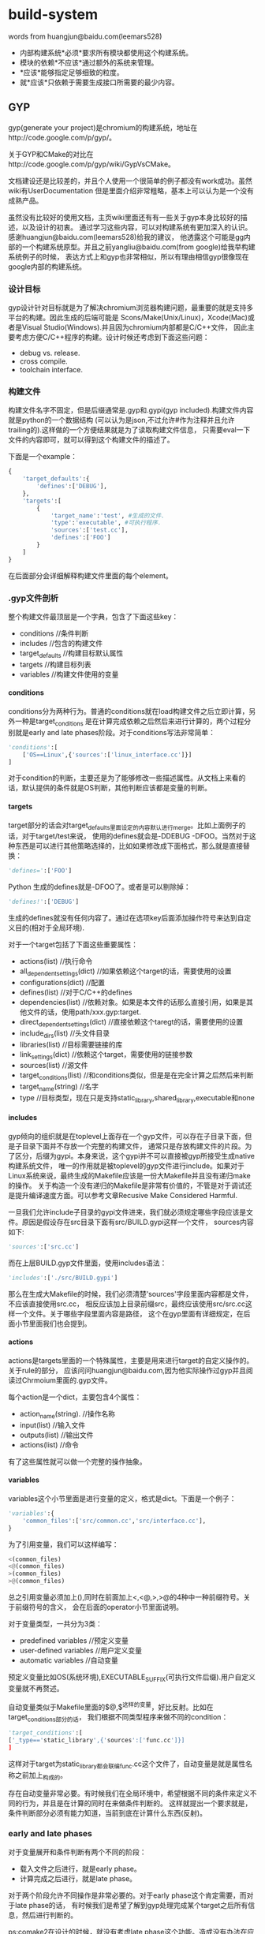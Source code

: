 * build-system
#+OPTIONS: H:4

words from huangjun@baidu.com(leemars528)
   - 内部构建系统*必须*要求所有模块都使用这个构建系统。
   - 模块的依赖*不应该*通过额外的系统来管理。
   - *应该*能够指定足够细致的粒度。
   - 就*应该*只依赖于需要生成接口所需要的最少内容。

** GYP
gyp(generate your project)是chromium的构建系统，地址在http://code.google.com/p/gyp/。

关于GYP和CMake的对比在http://code.google.com/p/gyp/wiki/GypVsCMake。

文档建设还是比较差的，并且个人使用一个很简单的例子都没有work成功。虽然wiki有UserDocumentation
但是里面介绍非常粗略，基本上可以认为是一个没有成熟产品。

虽然没有比较好的使用文档，主页wiki里面还有有一些关于gyp本身比较好的描述，以及设计的初衷。
通过学习这些内容，可以对构建系统有更加深入的认识。感谢huangjun@baidu.com(leemars528)给我的建议，
他透露这个可能是gg内部的一个构建系统原型。并且之前yangliu@baidu.com(from google)给我举构建系统例子的时候，
表达方式上和gyp也非常相似，所以有理由相信gyp很像现在google内部的构建系统。

*** 设计目标
gyp设计针对目标就是为了解决chromium浏览器构建问题，最重要的就是支持多平台的构建。因此生成的后端可能是
Scons/Make(Unix/Linux)，Xcode(Mac)或者是Visual Studio(Windows).并且因为chromium内部都是C/C++文件，
因此主要考虑方便C/C++程序的构建。设计时候还考虑到下面这些问题：
   - debug vs. release.
   - cross compile.
   - toolchain interface.

*** 构建文件
构建文件名字不固定，但是后缀通常是.gyp和.gypi(gyp included).构建文件内容就是python的一个数据结构
(可以认为是json,不过允许#作为注释并且允许trailing的).这样做的一个方便结果就是为了读取构建文件信息，
只需要eval一下文件的内容即可，就可以得到这个构建文件的描述了。

下面是一个example：
#+BEGIN_SRC Python
{
    'target_defaults':{
        'defines':['DEBUG'],
    },
    'targets':[
        {
            'target_name':'test', #生成的文件.
            'type':'executable', #可执行程序.
            'sources':['test.cc'],
            'defines':['FOO']
        }
    ]
}
#+END_SRC
在后面部分会详细解释构建文件里面的每个element。

*** .gyp文件剖析
整个构建文件最顶层是一个字典，包含了下面这些key：
   - conditions //条件判断
   - includes //包含的构建文件
   - target_defaults //构建目标默认属性
   - targets //构建目标列表
   - variables //构建文件使用的变量

**** conditions
conditions分为两种行为。普通的conditions就在load构建文件之后立即计算，另外一种是target_conditions
是在计算完成依赖之后然后来进行计算的，两个过程分别就是early and late phases阶段。对于conditions写法非常简单：
#+BEGIN_SRC Python
'conditions':[
    ['OS==Linux',{'sources':['linux_interface.cc']}]
]
#+END_SRC
对于condition的判断，主要还是为了能够修改一些描述属性。从文档上来看的话，默认提供的条件就是OS判断，其他判断应该都是变量的判断。

**** targets
target部分的话会对target_defaults里面设定的内容默认进行merge。比如上面例子的话，对于target/test来说，
使用的defines就会是-DDEBUG -DFOO。当然对于这种东西是可以进行其他策略选择的，比如如果修改成下面格式，那么就是直接替换：
#+BEGIN_SRC Python
'defines=':['FOO']
#+END_SRC Python
生成的defines就是-DFOO了。或者是可以剔除掉：
#+BEGIN_SRC Python
'defines!':['DEBUG']
#+END_SRC
生成的defines就没有任何内容了。通过在选项key后面添加操作符号来达到自定义目的(相对于全局环境).

对于一个target包括了下面这些重要属性：
   - actions(list) //执行命令
   - all_dependent_settings(dict) //如果依赖这个target的话，需要使用的设置
   - configurations(dict) //配置
   - defines(list) //对于C/C++的defines
   - dependencies(list) //依赖对象。如果是本文件的话那么直接引用，如果是其他文件的话，使用path/xxx.gyp:target.
   - direct_dependent_settings(dict) //直接依赖这个taregt的话，需要使用的设置
   - include_dirs(list) //头文件目录
   - libraries(list) //目标需要链接的库
   - link_settings(dict) //依赖这个target，需要使用的链接参数
   - sources(list) //源文件
   - target_conditions(list) //和conditions类似，但是是在完全计算之后然后来判断
   - target_name(string) //名字
   - type //目标类型，现在只是支持static_library,shared_library,executable和none

**** includes
gyp倾向的组织就是在toplevel上面存在一个gyp文件，可以存在子目录下面，但是子目录下面并不存放一个完整的构建文件，
通常只是存放构建文件的片段。为了区分，后缀为gypi。本身来说，这个gypi并不可以直接被gyp所接受生成native构建系统文件，
唯一的作用就是被toplevel的gyp文件进行include。如果对于Linux系统来说，最终生成的Makefile应该是一份大Makefile并且没有递归make的操作。
关于构造一个没有递归的Makefile是非常有价值的，不管是对于调试还是提升编译速度方面。可以参考文章Recusive Make Considered Harmful.

一旦我们允许include子目录的gypi文件进来，我们就必须规定哪些字段应该是文件。原因是假设存在src目录下面有src/BUILD.gypi这样一个文件，
sources内容如下:
#+BEGIN_SRC Python
'sources':['src.cc']
#+END_SRC
而在上层BUILD.gyp文件里面，使用includes语法：
#+BEGIN_SRC Python
'includes':['./src/BUILD.gypi']
#+END_SRC
那么在生成大Makefile的时候，我们必须清楚'sources'字段里面内容都是文件，不应该直接使用src.cc，
相反应该加上目录前缀src，最终应该使用src/src.cc这样一个文件。关于哪些字段里面内容是路径，
这个在gyp里面有详细规定，在后面小节里面我们也会提到。

**** actions
actions是targets里面的一个特殊属性，主要是用来进行target的自定义操作的。关于rule的部分，
应该问问huangjun@baidu.com,因为他实际操作过gyp并且阅读过Chrmoium里面的.gyp文件。

每个action是一个dict，主要包含4个属性：
   - action_name(string). //操作名称
   - input(list) //输入文件
   - outputs(list) //输出文件
   - actions(list) //命令
有了这些属性就可以做一个完整的操作抽象。

**** variables
variables这个小节里面是进行变量的定义，格式是dict。下面是一个例子：
#+BEGIN_SRC Python
'variables':{
    'common_files':['src/common.cc','src/interface.cc'],
}
#+END_SRC
为了引用变量，我们可以这样编写：
#+BEGIN_SRC Python
<(common_files)
<@(common_files)
>(common_files)
>@(common_files)
#+END_SRC
总之引用变量必须加上(),同时在前面加上<,<@,>,>@的4种中一种前缀符号。关于前缀符号的含义，
会在后面的operator小节里面说明。

对于变量类型，一共分为3类：
   - predefined variables //预定义变量
   - user-defined variables //用户定义变量
   - automatic variables //自动变量
预定义变量比如OS(系统环境),EXECUTABLE_SUFFIX(可执行文件后缀).用户自定义变量就不再赘述。

自动变量类似于Makefile里面的$@,$^这样的变量，好比反射。比如在target_conditions部分的话，
我们根据不同类型程序来做不同的condition：
#+BEGIN_SRC Python
'target_conditions':[
['_type=='static_library',{'sources':['func.cc']}]
]
#+END_SRC
这样对于target为static_library都会联编func.cc这个文件了，自动变量是就是属性名称之前加上_构成的。

存在自动变量非常必要。有时候我们在全局环境中，希望根据不同的条件来定义不同的行为，并且是在计算的同时在来做条件判断的。
这样就提出一个要求就是，条件判断部分必须有能力知道，当前到底在计算什么东西(反射)。

*** early and late phases
对于变量展开和条件判断有两个不同的阶段：
   - 载入文件之后进行，就是early phase。
   - 计算完成之后进行，就是late phase。
对于两个阶段允许不同操作是非常必要的。对于early phase这个肯定需要，而对于late phase的话，
有时候我们是希望了解到gyp处理完成某个target之后所有信息，然后进行判断的。

ps:comake2在设计的时候，就没有考虑late phase这个功能。造成没有办法在应用层添加延迟计算这样一个特性。
最终只能够是修改comake2代码来完成需求。

*** operator
关于每个操作符号的含义：
   - x= //字段内容进行覆盖
   - x? //如果字段没有定义，那么就进行覆盖
   - x+ //字段内容进行merge
   - <(x) //early phase计算变量x，并且以string类型返回结果
   - >(x) //late phase计算变量x，并且以string类型返回结果
   - <@(x) //early phase计算变量x，并且以list类型返回结果
   - >@(x) //late phase计算变量x，并且以list类型返回结果
   - x! //从已有的x字段中排除部分
   - x/ //操作允许使用include/exclude，内容是一个正则表达式来进行包含和排除列表里面内容
   - <!(x) //认为x是一个shell command，得到执行结果作为string类型返回
   - <!@(x) //认为x是一个shell command，得到执行结果作为list类型返回

*** 路径内容属性
在includes这个小节提到了，gyp规定了某些属性的内容必须为路径。这些属性是：
   - files.
   - include_dirs.
   - inputs.
   - libraries.
   - outputs.
   - sources.
但是gyp对于里面的内容也做了一些特殊处理。对于内容来说，如果以下面这些字符开头：
   - / //绝对路径
   - $ //变量
   - - //链接参数比如-lm
   - <,>,! //operator
   - 其他作为相对路径

*** 总结
gyp文档缺乏导致在分析这个系统的时候，也没有完全使用只是通过阅读文档来完成的，没有一个可以run的Makefile。
同时Makefile也想当难读(尽管如此，还是稍微看了一下生成的Makefile).最好可以结合chromium源代码来看看gyp是如何使用的(时间有限,我没有做).

gyp虽然是构建系统，并且通常来说构建文件倾向于使用描述性语言来完成，但是类json风格的描述性语言很容易形成过深的嵌套不利于阅读。
可以考虑使用其他方式描述性语言来完成。如果可以的话，结合过程语言也未尝不可。

在运行时上gyp区分early和late phase两个阶段，同时允许通过target_defaults这样一个section来设定全局属性。
通过automatic variables这样的机制提供了反射功能，并且允许自定义操作，并且允许从外部shell中读取内容。
此外gyp允许提供跨模块之间的依赖管理(一个模块有如何这个模块被依赖的话，那么依赖这个模块的模块应该使用哪些属性).
这些都是一个强大构建系统所必须的。

从gyp层面就考虑了如何避免调用recursive make，通过规定某些属性内容只允许为路径名称并且允许include其他目录的.gpyi文件，
理论上可以生成不需要recurisve make的Makefile。同时在生成Makefile上面考虑了cross compile,out-of-source build问题。

** Scons
地址在http://www.scons.org/。

总体来说算是一个比较成熟的产品，也发布过相当多的版本经过很长时间的演化。
这里是一些已经使用scons的项目列表http://www.scons.org/wiki/SconsProjects。
可以看到比较有名的两个就是MongnoDB和v8。

*** Make缺陷
SCons对于Make缺陷也有一个总结，链接是http://scons.org/wiki/FromMakeToScons。
这里稍微总结一下，在设计Make代替品BuildSystem时候需要考虑到：
   - make的命令是不可移植的，也就是说，对于*nix和win32必须单独编写不同的make命令。
   - make对于递归目录处理会牺牲速度。同时从目录角度来说，可能会发生重复检查的情况。
   - make语法十分ugly。
   - make使用环境变量，这样造成很多问题不可复现。
   - make对于一些检查过于简单，造成很多时候你必须make clean然后重新make。
   - make缺乏自动分析编译依赖。
   - make难以调试，主要是在规则冲突方面。
客观地说除了3之外，其他都是非常严重的问题。对于3的话，要看你使用Makefile到什么程度了。
除了这些之外，如果按照Ninja的说法来说，Makefile还有一个速度过慢的缺点。

*** 构建文件
scons的构建文件名称是统一的都称为SConstruct。当然为了方便目录的组织，也允许在各个目录下面存放SConscript，
然后最上面SConstruct收集这些SConscript组织成为一个大的构建文件。

和gyp所不同的是，scons并没有生成一个所在平台的构建系统文件(linux->Makefile)，而是直接解释SConstruct来进行构建。
避开native build system文件的生成在一定程度上可以简化工作量，但是自己需要来完成整个构建活动。
同时速度可能会打一些折扣(比如现在google推出的ninja的构建系统构建系统很好，而scons就不能有效利用这个工具,而gyp只需要稍加改动就支持).
个人观点来看的话，生成native build system文件可能是一个更好的选择。

下面是一个简单例子
#+BEGIN_SRC Python
Program('main.cc')
#+END_SRC
然后使用方式是
#+BEGIN_EXAMPLE
[zhangyan@tc-cm-et18.tc.baidu.com test-scons]$ scons
scons: Reading SConscript files ...
scons: done reading SConscript files.
scons: Building targets ...
g++ -o main.o -c main.cc
g++ -o main main.o
scons: done building targets.
#+END_EXAMPLE

使用scons默认用来构建里面所有的内容。当然也可以使用scons <target>来构建某个或者是某些target。
scons -c相当于make clean,scons -Q的话可以安静地构建，只是打印出真正执行的命令。

如果是需要编译多个文件的话,可以使用python的列表格式。同时这些scons内置函数也是支持python的keyword argument这样的形式的：
#+BEGIN_SRC Python
Program(target='hello',source=['main.cc','hello.cc'])
#+END_SRC
然后我们执行
#+BEGIN_EXAMPLE
scons: Reading SConscript files ...
scons: done reading SConscript files.
scons: Building targets ...
g++ -o main.o -c main.cc
g++ -o hello.o -c hello.cc
g++ -o hello main.o hello.o
scons: done building targets.
#+END_EXAMPLE

我们可以看到，在这个SConstruct这个Python Script里面Program等东西都实现成为了scons的内置函数，
然后在表达上文件列表就是使用python列表形式。这样在一定层面上这就让用户接触到了[]这样的格式，
用户可能就会意识到当前可能是一个脚本，而不是以一种透明方式展现出来。不过通常来说,这样问题并不是很大，
用户也能够忍受列表以及keyword argument这样的东西，同时对于高级用户(熟悉python)的人也感到比较亲切。

同时我们必须注意到，scons在构建目录下面存放了一个.sconsign.dblite这样一个文件。这个文件应该是
使用sqlite这样关系数据库的。因为scons很多特性需要依赖存储数据，比如cache隐式依赖，记录文件的md5等等信息，
单独使用一个辅助文件存放信息是一个不错的选择。

*** SConstruct文件剖析
**** Builder
SConstruct主要支持的开发语言有C/C++以及Java。对于Java有专门的Builder，这里我们不谈.对于C/C++的Buidler有下面这几种：
   - Program //可执行程序
   - StaticLibrary //静态库
   - SharedLibrary //动态库
   - Object //目标文件
当然为了完备，还提供了一个万能的Buidler就是Command。对于Command来说的话，使用方式如下：
#+BEGIN_SRC Python
Command('hello',['main.cc','hello.cc'],'g++ -o $TARGET $SOURCES')
#+END_SRC
撇开具体使用方法我们不说，对于自定义命令来说，我们最主要关心三个方面：
   - target
   - dependencies
   - commands
在Command这个Builder很完整。同时为了方便还允许用户使用automatic variables，比如$TARGET和$SOURCES这两个变量，
类似于Makefile里面的$@和$^。关于Command讨论就到这里，接下来看看上面三个主要的Builder。

***** 编译参数和自动分析编译依赖
默认情况下面如果这样写的话，那么是不能够制定任何编译参数的：
#+BEGIN_SRC Python
Program('main.cc')
#+END_SRC
要不使用下一节方法一样构建一个环境，要不就需要显示地构造Object对象：
#+BEGIN_SRC Python
obj=Object('main.cc',CCFLAGS='-DDEBUG')
Program('main',obj)
#+END_SRC

默认情况下面是不会自动分析编译依赖的，也就是说,如果main.h头文件发生变化的话，是不会发生重新构建的。
为了强制能够自动分析编译依赖，需要显示写明CPPPATH，就是include path：
#+BEGIN_SRC Python
obj=Object('main.cc',CCFLAGS='-DDEBUG',CPPPATH=['.'])
Program('main',obj)
Decider('make')
#+END_SRC
Decider的意义是说按照时间戳更新的方式来检查，这个在检查依赖这节会提到。在做法上，个人猜测scons
也是使用g++ -MM -MG这样的方式来分析编译依赖。通常来说耗时会比较长。因为scons允许在调用参数中缓存上次编译依赖，
强制刷新编译依赖等，这样可以在耗时和功能上达到一个比较好的折衷。

***** 源文件使用不同参数编译
假设对于
#+BEGIN_SRC Python
env1=Environment(CCFLAGS='-DDEBUG')
env1.Program(target='debug_main',source=['main.cc'],)
env2=Environment()
env2.Program(target='release_main',source=['main.cc'])
#+END_SRC
关于Environment会在后面讲到，因为scons对于main.cc直接生成main.o这样文件，如果main.cc使用不同参数来进行编译的话如上，
那么就可能出错。scons可以检测到对于同一个target使用不同参数编译，那么在执行时：
#+BEGIN_EXAMPLE
[zhangyan@tc-cm-et18.tc.baidu.com test-scons]$ scons
scons: Reading SConscript files ...

scons: *** Two environments with different actions were specified for the same target: main.o
File "/home/zhangyan/test-scons/SConstruct", line 4, in <module>
#+END_EXAMPLE
为了解决这个问题，可以使用Object这样的Builder来指定产生不同的文件名：
#+BEGIN_SRC Python
env1=Environment(CCFLAGS='-DDEBUG')
obj1=env1.Object(target='debug_main',source=['main.cc'])
env1.Program(obj1)
env2=Environment()
obj2=env2.Object(target='release_main',source=['main.cc'])
env2.Program(obj2)
#+END_SRC
执行之后
#+BEGIN_EXAMPLE
[zhangyan@tc-cm-et18.tc.baidu.com test-scons]$ scons
scons: Reading SConscript files ...
scons: done reading SConscript files.
scons: Building targets ...
g++ -o debug_main.o -c -DDEBUG main.cc
g++ -o debug_main debug_main.o
g++ -o release_main.o -c main.cc
g++ -o release_main release_main.o
scons: done building targets.
#+END_EXAMPLE

***** 库链接
可执行程序需要进行库链接，使用方式也是非常简单。Program这个Builder下面提供LIBPATH和LIBS这两个keyword arguments，
可以用来指定所需要链接的库。

这样来写链接库首先是比较符合用户习惯的，但是这样会造成一个问题，这个在comake2中出现过，也是导致comake2并不提倡这个做法的原因，
那就是这样写的话不好构建依赖。假设下面两种写法：
#+BEGIN_SRC Python
Program('main.cc',LIBS='./lib/libcm.a')
Program('main.cc',LIBS='cm',LIBPATH=['./lib'])
#+END_SRC
很明显第1中方式不仅仅写了所链接的库，scons本身还可以从中知道依赖什么文件，而comake2的做法就是希望用户显式依赖某个库。

但是在scons中绕过了这个问题，是因为scons还有两个函数用来显示声明依赖的。对于显示声明依赖，个人看法是这个东西必须做为一个可选项，
对于小型程序显然用户希望构建系统自己生成依赖，而对于大型程序，显示声明依赖可以减少分析时间提高构建效率。

**** Dependencies
对于scons，除了在Builder里面提到的implicit dependencies这种隐式依赖，其他的依赖都必须显示说明的，或者是从指定的文件中进行分析。

***** 分析依赖
关于依赖共有两种类型，一种是普通的依赖就是A->B，另外一种是顺序依赖。顺序依赖的意思是说，其实A->B并不是真正构建A依赖于构建B。
只不过我们希望在构建顺序上，B在A构建之前。如果B发生变化，A不一定发生构建。这两种依赖分别对应于scons里面的Depends和Requires函数，
当然这个在Makefile里面也有方法表现出来。scons还提供一个函数ParseDepends可以分析g++ -MM -MG产生的.d文件，然后来判断依赖。

***** 判断依赖变化
判断依赖变化上，scons允许自己定义函数来判断文件是否发生变化。内置判断函数有下面几种：
   - Decider('make') //依赖对象修改时间是否比target修改时间大
   - Decider('timestamp-match') //依赖对象修改时间相对上次来说没有改变
   - Decider('MD5') //依赖对象内容的md5没有发生改变
   - 或者是以上这些判断方式的组合
同样依赖变化还包括构建方式的参数变化，这点是值得学习的。实现起来也不是很难，可以在数据库中记录前一个构建某个
target的输入文件以及构建参数，如果构建参数发生变化的话，那么重新构建并且在数据库中进行记录。

**** Environment
对于scons来说存在这么几个环境：
   - External Environment //外部环境，可以通过import os获得
   - Construction Environment //创建环境，我们可以在SConstruct里面填写
   - Execution Environment //执行环境，scons在执行执行时所拥有的
和make有点不同的是，scons有意不将External Environment导入到Construction Environment里面来。
理由简单也非常合理，那就是如果一旦将环境变量也纳入scons的逻辑的话，那么构建过程是不可重复的。
可就是说，在某个人机器上搞得定但是另外一个机器上搞不定仅仅是因为环境变量不同。

默认情况下面scons有一个默认的环境DefaultEnvironment()可以获得。然后我们可以在一个环境下面定义Builder等内容。
同时scons针对环境这个对象有相当多的操作，比如Clone,Repliace,Merge等。

**** Hierarchical Builds
层级目录之间的构建，在一开始也说过了，是通过导入其他目录下面的SConscript这样的文件来完成的，
最终也是在top-level directory上面发生构建。和gyp一样，SConscript也需要处理这样的问题，
就是定义哪些元素是file和directory,然后在解释的时候必须加上目录前缀。

此外，相对于gyp,scons还引入了变量的export和import机制。某个SConscript可以export一部分变量出来，
然后另一个SConscript文件可以import这个变量进去。实现方式也非常简单，就是scons假设存在一个全局的变量池
(variable pool),组织形式是一个字典。然后export就是写入这个字典，而import就是从这个字典导入内容。
跨文件之间的变量共享是非常必要的，这个在comake2里面共享编译依赖(已经做到),并且还有很强烈的需求就是共享编译参数(这点没有做到).

*** 其他问题
scons提供了install方法，允许把某个文件安装到某个目录下面去，以相同或者是不同的名字安装。

scons提供了平台无关的文件操作函数，比如copy,delete,rename,mkdir,touch等。这些函数做成为一个延迟函数对象.
有一个Execute函数可以接受这些对象立即执行。其实关于这文件操作函数，个人认为可能完全没有必要，平台无关是非常好的概念，
但是对于文件系统实在是难于抽象出来。其他不说，首先考虑文件系统的名称就够费神半天，个人觉得把大部分细节屏蔽掉就ok。
对于需要平台相关操作,那就平台相关命令吧，scons对于命令操作也包装成了一个对象，这样可以延迟执行。

scons支持out-of-source的编译方式，实现方式是通过copy源代码到另外一个地方然后进行编译，关于这么做的原因在下面地址也说了。
个人感觉，可能out-of-source的编译也不一定需要使用这种方式来完成(Android Build System就是out-of-source编译的,但是没有copy source).
http://www.scons.org/doc/2.1.0.alpha.20101125/HTML/scons-user/c3348.html

scons支持configure这样的功能，包括：
   - 检查头文件是否存在
   - 检查库是否存在
   - 检查typedef
   - 检查函数是否存在
当然这只是配置中一部分。阅读了MongnoDB的SConstruct这个文件，发现其实还有相当多的检测是需要自己来完成的，
同时可能不希望按照scons内置的configure规则来进行检查。对于configure这样一个东西是非常需要，但是相当难做。
GNU Autoconf个人感觉来说相对更加成熟一些，如果一定要做configure这样功能的话，可以首先参考一下GNU Autoconf.

scons还支持cache编译产出物这样的功能，不过个人还是觉得没有必要这么做，因为这样在scons内部实现了一个cache系统，
不仅仅加重了工作量，而且并没有做好，因为相对ccache来说，scons提供过于简单了。至于cache效率的话，是另外一个问题。
关于cache系统确实完全独立实现并且通用。

*** 总结
scons是一个文档相对来说比较完整，已经被一些大型项目所使用的，比较成熟和完善的产品。

scons本身使用Python Script来做描述文件，相对于gyp来说可读性会更好，表达功能上相对于gyp也更加强大，
但是容易造成一个问题就是速度会过慢，尤其对于scons这种执行方式。因为scons每次都是读取SConstruct/SConscript文件，
而不像gyp一样一次就生成Makefile，大部分时候是不需要变动Makefile，只是需要make的。

scons对于编译依赖来说，提供了隐式分析和显示说明两种方式来描述依赖，然后针对隐式分析编译依赖也做了一些有效的优化。
comake2在这点上也是提供了隐式分析和显示分析，但是却没有做一些优化，这样就造成每次生成Makefile时间过长。
如果是大型项目，耗时会非常长，在这些情况下面显示编写依赖可能会更好。对于依赖变化检测，也是提供了很多种方法。
并且如果构建参数发生变化，也是认为依赖发生变化，重新构建的。

scons对于构建系统构建方式，和gyp一样认为构建必须从top-level开始进行。
和gyp一样，允许每个子目录下面存放SConscript描述文件，然后在上层最终收集上来。

scons提供了环境这个概念，这点对于构建不同参数的版本作用非常大。并且scons对于环境这个概念引入也非常自然，
直接env.Program(..)和没有使用环境的Program(..)在编写内容上相差无几，同时也提供了很多关于环境的操作，并且提供一个默认环境。

和其他构建系统一样，scons还提供了平台无关文件操作，install方法，out-of-source编译，configure，以及编译产物的cache，
不过个人看来其实每个部分要不就做得相当粗糙(out-of-source编译,configure)，要不就是鸡肋(文件操作，编译产物cache，install)，
当然也可能是因为自己对于scons了解不够深入引起的。

** Ninja
地址在https://github.com/martine/ninja/blob/master/manual.asciidoc。

ninja是也是为了加速Chromium的编译(gyp也是，不过gyp提供的是一个前端，而ninja是实际描述文件。
现在已经有一个patch for gyp来生成ninja文件了)。定位非常清晰，就是达到更快的构建速度。对比的对象是没有任何递归的Makefile。
作者给出了一个实测数据,30000个文件，make使用10seconds才开始进行构建，ninja只用了1s中就开始进行构建了。

ninja的设计是对于make的缺陷的考虑，认为make有下面几点造成编译速度过慢：
   - 隐式规则，make包含很多默认推导规则。
   - 变量计算，比如编译参数应该如何计算出来。
   - 依赖对象计算。
ninja认为描述文件应该是这样的：
   - 依赖必须显式写明(为了方便可以产生依赖描述文件)
   - 没有任何变量计算
   - 没有默认规则，没有任何默认值
针对这点所以基本上可以认为ninja就是make的最最精简版。

但是ninja相对于make增加了下面这些功能，可以看到都非常有用，并且这些在上层是不能够完成的，只有在这层做：
   - 如果构建命令发生变化，那么这个构建也会重新执行。
   - 所依赖的目录在构建之前都已经创建了，因为如果不是这样的话，我们执行命令之前都要去生成目录。
   - 每条构建规则，除了执行命令之外，还允许有一个描述，真正执行打印这个描述而不是实际执行命令。
   - 每条规则的输出都是buffered的，也就是说并行编译，输出内容不会被搅和在一起。

ninja也支持order dependencies，还有一系列辅助工具比如查询某个target的依赖以及构建规则，打印出整个构建图等功能。
关于ninja文档里面没有提到如何判断依赖变化，但是如果目的是提高速度的话选用方式应该还是时间戳(学习scons之后,考虑一下时间戳的匹配可能会更快)。

** ABS
ABS(Android Build System).关于这个BuildSystem的文档可以在android的源代码的build/core/build-system.html里面找到。
ABS是虽然是使用make的，但是做了相当多的规范。首先看看ABS所规定的原则和策略有哪些：
   - 支持多平台目标
   - 使用non-recursive make
   - 支持环境和配置的设置
   - out-of-source的编译方式
   - 依赖能够自动分析出来
   - 隐藏执行命令输出
   - 允许使用GLOB语法来包含文件
   - 允许在一个directory里面编译多个targets
   - 允许每个目录有各自描述文件
希望以后支持下面这些特性：
   - 对于不同的平台可以同时编译
   - 如果头文件删除,那么依赖可以检测到
   - 能够自动进行所有平台构建

之前做过关于ABS的编译优化，稍微看过一下ABS是如何组织的。大致组织方式是在：
   - 在top-level包含Makefile。内容很简单，就是include build/core/main.mk。
   - 在build/core/main.mk里面include了每个目录下面的.mk文件。
   - 然后在build/core下面系统一系列的辅助.mk文件，比如executable.mk(编译可执行程序)，均被包含到main.mk里面。
   - 对于在每个子目录下面的Android.mk文件里面，只需要负责设置一些变量。
   - 然后在make时候，子目录变量收集起来，配合辅助.mk文件，生成一系列规则。
   - 然后进行构建。

** CMake
下面是CMake的有用链接：
   - CMake主页，http://www.cmake.org/
   - 为什么KDE会从SCons切换到CMak，.http://lwn.net/Articles/188693/
   - 台湾人写的CMake overview.ppt风格不错，http://wenku.baidu.com/view/e27778db6f1aff00bed51e60.html
   - CMake-behind scenes of code development，http://wenku.baidu.com/view/c1dbc3eb998fcc22bcd10dff.html
   - cmake --help-html cmake-help.html，可以查看CMake的内置HTML帮助页，难读但是更像是一个Specification。

cmake的全称是cross-platform makefile generator，但是猜想后来后端很多但是名字保留下来了。
现在的定位应该是cross-platform build system generator，通过读取源代码目录下面的CMakeLists.txt文件，
然后进行configure同时生成native build system所需要的构建文件。在Unix下面主要生成：
   - unix makefile.
   - code blocks - unix makefile.
   - eclipse cdt4 - unix makefile.
   - kdevelop3 - unix makefile.

cmake相对于其他构建工具优越的几点有：
   - C/C++的头文件自动分析
   - 生成Makefile进行make时候比较漂亮，能够显示编译进度
   - 生成Makefile的target比较丰富
   - cmake可以配合其他工具进行无缝集成，比如CTest/CDash
   - KDE/OepnCV已经使用了CMake，对于质量比较有保证

*** 构建文件
编写一个简单的CMakeLists.txt非常简单：
#+BEGIN_EXAMPLE
project(main)
add_executable(main main.cc)
#+END_EXAMPLE

然后进行configure并且同时生成Makefile：
#+BEGIN_EXAMPLE
[zhangyan@tc-cm-et18.tc.baidu.com test-cmake]$ cmake .
-- The C compiler identification is GNU
-- The CXX compiler identification is GNU
-- Check for working C compiler: /home/zhangyan/utils/bin/gcc
-- Check for working C compiler: /home/zhangyan/utils/bin/gcc -- works
-- Detecting C compiler ABI info
-- Detecting C compiler ABI info - done
-- Check for working CXX compiler: /usr/bin/c++
-- Check for working CXX compiler: /usr/bin/c++ -- works
-- Detecting CXX compiler ABI info
-- Detecting CXX compiler ABI info - done
-- Configuring done
-- Generating done
-- Build files have been written to: /home/zhangyan/test-cmake
#+END_EXAMPLE
输入参数指定source位置，这样来进行out-of-source的构建。cmake在第一次分析CMakeLists.txt的时候，
会对环境进行分析然后将一系列得到的环境内容保存在CMakeCache.txt文件里面，得到一系列的变量，相当于配置的选项。
然后外部允许通过自己指定来改写这些默认得到的环境，但是这个环境依然不能够被source所使用，比较好地可以被程序使用的方式，
就是像GNU Build System一样生成的config.h。关于如何生成config.h，会在特定的节里面提到。

#+BEGIN_EXAMPLE
[zhangyan@tc-cm-et18.tc.baidu.com test-cmake]$ make
[100%] Building CXX object CMakeFiles/main.dir/main.cc.o
Linking CXX executable main
[100%] Built target main
#+END_EXAMPLE

cmake本身也提供了类似于gyp的功能,将编译依赖输出graphviz的图,方便查看.

*** CMakeLists.txt解析
cmake里面提供的描述语言，内置了函数，宏，条件判断，流程控制，同时还有变量(不清楚是否有嵌套作用域)，
还有一些简单的数据结构比如整数字符串以及列表，相当的完整。

关于CMake有相当多的语法和属性，这里就不一一讲解，只是谈谈相对于其他构件系统比较独特的地方。

add_custom_command允许用户进行自定义的命，通过指定output,input,command，同时允许指定这些命令在：
   - dependencies构建之前执行
   - dependencies构建之后，但是target构建之前执行
   - target构建之后执行

add_test允许全局环境增加test用例，允许自己使用test的启动命令。

build_command能够获得某个target的构建命令。

file定义了一系列文件操作方法，为多平台的文件操作提供了抽象。

find提供了一系列查找文件，库，package，program的方法，简化配置的生成。
对于find_package内置很多检测库的方法，并且有大量的内置变量可以被使用。

set_property/get_property设置和获取属性。

include包含另外一个文件进来，语义和Make的include是一样的。而add_subdirectory添加一个子目录，对应的Makefile就是"make -C ..."。
从效果上说，cmake并没有提供类似于gyp和scons的import功能来方便进行项目的整体构建，还是将一个个目录单独进行构建。

*** 变量和属性
变量和属性其实是一个概念，我们使用$<...>来进行变量引用，而使用set来设置变量。对于里面的内容，语法如下：
#+BEGIN_EXAMPLE
OPTION:target
#+END_EXAMPLE
引用target下面的某个OPTION。这些就可以针对每个target来进行一些参数定制了。比如：
#+BEGIN_EXAMPLE
SET(cppflags:libecho.a,"-DDEBUG -W -Wall")
#+END_EXAMPLE

*** 注释
注释也作为属性存在于target或者是全局环境中.对于target的注释来说，在进行build的时候，cmake能够让注释在执行命令之前就显示出来。
这样一方面可以利于开发者来进行调试，同时产生的输出信息对于用户也更加友好。

*** 编译类型
cmake的编译类型一共分为4类，可以简化编译选项的设置：
   - Debug //调试版本
   - Release //发布版本
   - RelWithDebInfo //发布版本但是带上调试信息
   - MinSizeRel //发布版本但是简化二进制大小
可以通过-DCMAKE_BUULD_TYPE=...在命令行里面指定.使用一个编译类型会配置上一系列的编译选项，用户可以在内部继续修改这些选项。

写到这里，关于选项这种东西，有一些想法。在设计选项方面，我们必须考虑下面这几个功能：
   - 选项必须进行分配，然后可以进行批量开启。
   - 允许用户在描述文件中覆盖和增加选项。
   - 允许用户在命令行也指定这些选项。
这样在易用，功能方面能够达到比较好的折衷。

*** 生成config.h
cmake生成config.h的方法也是套用模板的方式。里面提供了一个函数，可以将类似于：
#+BEGIN_SRC Python
#define JPEG_FOUND %{jpeg_found_value}d
#+END_SRC
然后在cmake运行时环境里面存在jpeg_found_value这样变量进行替换，然后生成config.h。
非常不错的idea(猜想GNU Build System应该也是这样完成的).

*** Makefile
生成的Makefile，包含下面这样几个大的target：
   - make //默认构建
   - make <target> //构建某个target
   - make clean //删除中间构建结果
   - make depend //重新计算依赖
   - make <source>.ii / <source>.s // <source>.o //生成中间文件
cmake能够自动分析C/C++的编译依赖。同时如果CMakeLists.txt发生变化的话，那么也会重新生成Makefile。
因为时间有限，对于生成的Makefile也没有仔细分析。

*** 总结
是一个相当成熟的项目，并且有一系列的外围和cmake形成一个整体，内置了相当多的辅助函数来帮助使用其他开源的库，
所以在设计和实用性上可以看得出来是相当严肃的。

因为语法是自己定义的语言，所以学习起来有一定的成本。在描述能力上来说还是不错的，
但是缺乏一些高级的数据结构比如字典可能会造成某些情况下面使用比较麻烦。

同时cmake还提供一系列检测环境的能力，然后通过生成config.h来进行source file configuration。

最后生成的Makefile在构建时候，用户友好方面不错。并且在CMakeLists.txt变化以及源文件依赖的.h文件变化的话，
cmake会重新生成Makefile并且进行编译的。不过因为时间有限也没有对Makefile进行仔细的分析。

** Others
关于BuildSystem一些有用的链接，在这里给出：

   - Build Management Entry
http://www.dmoz.org/Computers/Software/Build_Management/
这个是关于一个构建管理项目的入口，里面有很多解决构建项目遇到问题的工具和方案。

   - Make Alternatives
http://freshmeat.net/articles/make-alternatives
Make的代替品。

   - A.A.P
http://www.a-a-p.org/tools_build.html
这是VIM作者编写的一个构建系统框架，是一个可以扩展的系统。

   - Boost.Build
http://www.boost.org/doc/tools/build/index.html
http://www.boost.org/boost-build2/index.html
Boost使用的BuildSystem，也是旨在解决C++跨平台构建问题。

   - Makeit
http://www.dscpl.com.au/projects/makeit/
时间限制，没有仔细研究。

   - Waf
http://code.google.com/p/waf/
基本上可以认为是和SCons的一个sibling，似乎SCons和Waf都是从某个项目分支出来的。
语法上都采用了Python Script解决方案，但是Waf看上去似乎没有SCons简单。

   - SDS
http://sds.sourceforge.net/index.html
时间限制，没有仔细研究。

   - MSBuild
http://msdn.microsoft.com/zh-cn/library/dd393574.aspx
M$的构建系统，时间限制没有仔细研究，并且对于Windows下面的开发环境也不是很熟悉。
唯一了解就是MSBuild也使用XML来进行描述。

   - Maven
http://maven.apache.org/
Java项目开发最常使用的构建系统工具之一。Maven描述方法是使用XML来描述，虽然也可以描述一些过程化的内容，
但是感觉就是没有Python Script简洁和清晰。Maven相对于之前这些构建系统，有下面几点重大改进的地方：
   - 规范项目目录结构
   - 引入Maven Source Code Repository概念
规范目录结构使得大家开发Maven很容易，而Maven Source Code Repository使得协作开发非常简单，
只要配置好Source Code Repo，然后Maven能够自动下载编译所需要的依赖模块并且进行编译，能够很好地进行多模块之间的持续集成开发。

** 总结
关于构建系统，个人感觉这里是一个大坑，想要满足所有人的要求是非常困难的。对于构建系统，我们希望有下面这些点(一部分是我觉得应该这样做)：
   - 构建文件表达能力够强，使用Python Script，可以借鉴SCons这样的语法。
   - 生成native build system文件，一方面可以提高速度，另外一方面可以简化工作量如cmake。
   - 提供丰富变量，包括编译时和运行时。只有提供了这些变量，才能够提供更加灵活的功能如cmake。
   - 允许跨文件之间的export和import，比如使用gyp这样的方式而不是使用scons这样的方法(比较笨拙)。
   - 如果是生成Makefile，避开生成递归的Makefile，比如scons和gyp所提倡的，而cmake似乎没有这样做。
   - 允许out-of-source编译，并且避开scons这样的copy整个源代码的实现方式如cmake。
   - 允许自动分析编译依赖，并且是在make的时候自动分析，而不是在生成Makefile就写死如cmake。
   - 支持检测编译选项的改变，如果编译选项改变自动发生构建如ninja和scons.
   - 支持多种检测文件变化方式如scons。
   - 如果有定位为跨平台的构建系统的话，需要提供平台无关的文件操作，但是个人觉得会费神。
   - 提供configure的功能吗，像cmake一样提供很多内置的configure功能，但允许scons一样定制。
还有很多其他的点，一时总结的不是很完全，以后有空会继续补充(TODO)。

考虑到BuildSystem是一个相当大的坑，其实我们完全没有必要自己去完成一个构建系统，最坏情况下面使用Makefile或者是ninja就OK了。
对于baidu面临最大的问题，就是需要提供一种类似于maven的source coderepository机制，允许下载和编译所需要的依赖，
同时可以从source code中知道这个模块的依赖来满足基于主干的开发。而在底层构建的话，选用SCons或者是CMake都没有太大问题。

如果仅仅考虑上面这个问题，我们完全可以这样做：
   - 对于每个模块的最外层，提供一个COMAKE文件
   - COMAKE文件里面只是写明CONFIGS这样的东西。
   - 然后comake2 -U & comake2 -B可以帮助用户下载和搭建环境。
   - comake2能够生成一份构建系统辅助文件。
比如我们需要使用public/ub的话,我们在COMAKE里面写好
#+BEGIN_EXAMPLE
WORKROOT('../../../')
CONFIGS('public/ub')
#+END_EXAMPLE
然后生成的COMAKE.mk如下
#+BEGIN_EXAMPLE
PUBLIC_UB_PATH="../../../public/ub"
PUBLIC_UB_INCLUDE_CFLAGS="-I../../../public/ub/output/include"
PUBLIC_UB_INCLUDE_CXXFLAGS="-I../../../public/ub/output/include"
PUBLIC_UB_LIBS="../../../public/ub/output/lib/libub.a"
#+END_EXAMPLE
然后在用户自己的Makefile里面通过include来使用这些变量：
#+BEGIN_EXAMPLE
include "COMAKE.mk"
#+END_EXAMPLE
